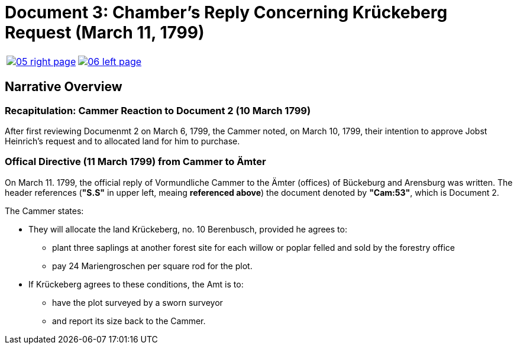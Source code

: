 = Document 3: Chamber's Reply Concerning Krückeberg Request (March 11, 1799)
:page-role: wide

[cols="1a,1a",frame="none",grid="none",options="noheader"]
|===
|image::05-right-page.png[scale=15,link=self]

|image::06-left-page.png[scale=20,link=self]
|===

== Narrative Overview

=== Recapitulation: Cammer Reaction to Document 2 (10 March 1799)

After first reviewing Documenmt 2 on March 6, 1799, the Cammer noted, on March 10, 1799, their intention to approve
Jobst Heinrich's request and to allocated land for him to purchase.

=== Offical Directive (11 March 1799) from Cammer to Ämter

On March 11. 1799, the official reply of Vormundliche Cammer to the Ämter (offices) of Bückeburg and Arensburg was
written. The header references (*"S.S"* in upper left, meaing *referenced above*) the document denoted by *"Cam:53"*,
which is Document 2.

The Cammer states:

* They will allocate the land Krückeberg, no. 10 Berenbusch, provided he agrees to:
** plant three saplings at another forest site for each willow or poplar felled and sold by the forestry
office
** pay 24 Mariengroschen per square rod for the plot.
* If Krückeberg agrees to these conditions, the Amt is to:
** have the plot surveyed by a sworn surveyor
** and report its size back to the Cammer.


